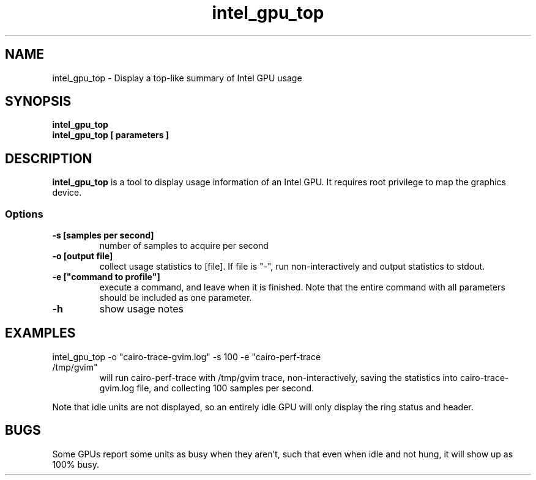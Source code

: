 .\" shorthand for double quote that works everywhere.
.ds q \N'34'
.TH intel_gpu_top __appmansuffix__ __xorgversion__
.SH NAME
intel_gpu_top \- Display a top-like summary of Intel GPU usage
.SH SYNOPSIS
.nf
.B intel_gpu_top
.B intel_gpu_top [ parameters ]
.SH DESCRIPTION
.B intel_gpu_top
is a tool to display usage information of an Intel GPU.  It requires root
privilege to map the graphics device.
.SS Options
.TP
.B -s [samples per second]
number of samples to acquire per second
.TP
.B -o [output file]
collect usage statistics to [file]. If file is "-", run non-interactively
and output statistics to stdout.
.TP
.B -e ["command to profile"]
execute a command, and leave when it is finished. Note that the entire command
with all parameters should be included as one parameter.
.TP
.B -h
show usage notes
.SH EXAMPLES
.TP
intel_gpu_top -o "cairo-trace-gvim.log" -s 100 -e "cairo-perf-trace /tmp/gvim"
will run cairo-perf-trace with /tmp/gvim trace, non-interactively, saving the
statistics into cairo-trace-gvim.log file, and collecting 100 samples per
second.
.PP
Note that idle units are not
displayed, so an entirely idle GPU will only display the ring status and
header.
.SH BUGS
Some GPUs report some units as busy when they aren't, such that even when
idle and not hung, it will show up as 100% busy.
